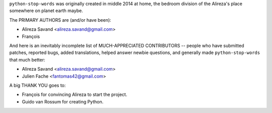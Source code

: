 ``python-stop-words`` was originally created in middle 2014 at home, the bedroom
division of the Alireza's place somewhere on planet earth maybe.

The PRIMARY AUTHORS are (and/or have been):

* Alireza Savand <alireza.savand@gmail.com>
* François‎

And here is an inevitably incomplete list of MUCH-APPRECIATED CONTRIBUTORS --
people who have submitted patches, reported bugs, added translations, helped
answer newbie questions, and generally made ``python-stop-words`` that much better:

* Alireza Savand <alireza.savand@gmail.com>
* Julien Fache <fantomas42@gmail.com>


A big THANK YOU goes to:

* François‎ for convincing Alireza to start the project.
* Guido van Rossum for creating Python.
